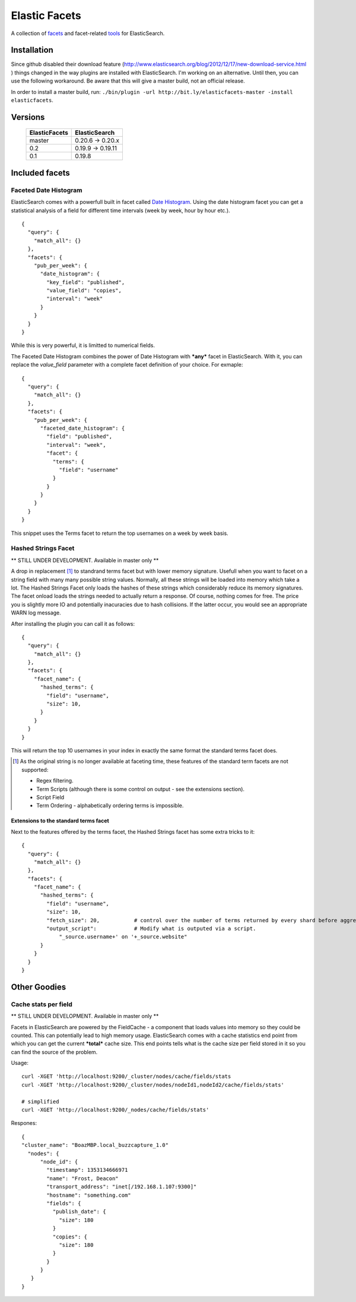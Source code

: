 ============== 
Elastic Facets 
==============

A collection of facets_ and facet-related tools_ for ElasticSearch.


Installation
============


Since github disabled their download feature (http://www.elasticsearch.org/blog/2012/12/17/new-download-service.html ) things changed in the way plugins 
are installed with ElasticSearch. I'm working on an alternative. Until then, you can use the following workaround. 
Be aware that this will give a master build, not an official release.

In order to install a master build, run: ``./bin/plugin -url http://bit.ly/elasticfacets-master -install elasticfacets``. 

Versions
========

    =============   =============
    ElasticFacets   ElasticSearch     
    =============   =============
    master          0.20.6 -> 0.20.x
    0.2             0.19.9 -> 0.19.11 
    0.1             0.19.8
    =============   =============            
    
.. _facets:  

Included facets
===============

Faceted Date Histogram
----------------------

ElasticSearch comes with a powerfull built in facet called `Date Histogram <http://www.elasticsearch.org/guide/reference/api/search/facets/date-histogram-facet.html>`_. 
Using the date histogram facet you can get a statistical analysis of a field for different time intervals (week by week, hour by hour etc.).

::

   {
     "query": {
       "match_all": {}
     },
     "facets": {
       "pub_per_week": {
         "date_histogram": {
           "key_field": "published",
           "value_field": "copies",
           "interval": "week"
         }
       }
     }
   }

 
While this is very powerful, it is limitted to numerical fields.

The Faceted Date Histogram combines the power of Date Histogram with ***any*** facet in ElasticSearch. 
With it, you can replace the *value_field* parameter with a complete facet definition of your choice. For exmaple:

::

   {
     "query": {
       "match_all": {}
     },
     "facets": {
       "pub_per_week": {
         "faceted_date_histogram": {
           "field": "published",
           "interval": "week",
           "facet": {
             "terms": {
               "field": "username"
             }
           }
         }
       }
     }
   }

This snippet uses the Terms facet to return the top usernames on a week by week basis.

Hashed Strings Facet
--------------------

** STILL UNDER DEVELOPMENT. Available in master only **

A drop in replacement [#]_ to standrand terms facet but with lower memory signature. Usefull when you 
want to facet on a string field with many many possible string values. Normally, all these strings will be loaded into memory which take a lot.
The Hashed Strings Facet only loads the hashes of these strings which considerably reduce its memory signatures. The facet onload loads the strings
needed to actually return a response. Of course, nothing comes for free. The price you is slightly more IO and potentially inacuracies due to hash collisions.
If the latter occur, you would see an appropriate WARN log message.

After installing the plugin you can call it as follows:

::

   {
     "query": {
       "match_all": {}
     },
     "facets": {
       "facet_name": {
         "hashed_terms": {
           "field": "username",
           "size": 10,
         }
       }
     }
   }


This will return the top 10 usernames in your index in exactly the same format the standard terms facet does.

.. [#] As the original string is no longer available at faceting time, these features of the standard term facets are not supported:

   * Regex filtering.
   * Term Scripts (although there is some control on output - see the extensions section).
   * Script Field
   * Term Ordering - alphabetically ordering terms is impossible. 
      

Extensions to the standard terms facet
``````````````````````````````````````

Next to the features offered by the terms facet, the Hashed Strings facet has some extra tricks to it:

::

   {
     "query": {
       "match_all": {}
     },
     "facets": {
       "facet_name": {
         "hashed_terms": {
           "field": "username",
           "size": 10,
           "fetch_size": 20,           # control over the number of terms returned by every shard before aggregation. 
           "output_script":            # Modify what is outputed via a script.
               "_source.username+' on '+_source.website" 
         }
       }
     }
   }


.. _tools:

Other Goodies
=============

Cache stats per field
---------------------

** STILL UNDER DEVELOPMENT. Available in master only **

Facets in ElasticSearch are powered by the FieldCache - a component that loads values into memory so they could be counted.
This can potentially lead to high memory usage. ElasticSearch comes with a cache statistics end point from which you can
get the current ***total*** cache size. This end points tells what is the cache size per field stored in it so you can find
the source of the problem. 

Usage:

::

  curl -XGET 'http://localhost:9200/_cluster/nodes/cache/fields/stats
  curl -XGET 'http://localhost:9200/_cluster/nodes/nodeId1,nodeId2/cache/fields/stats'

  # simplified
  curl -XGET 'http://localhost:9200/_nodes/cache/fields/stats'


Respones:

::

  {
  "cluster_name": "BoazMBP.local_buzzcapture_1.0"
    "nodes": {
        "node_id": {
          "timestamp": 1353134666971
          "name": "Frost, Deacon"
          "transport_address": "inet[/192.168.1.107:9300]"
          "hostname": "something.com"
          "fields": {
            "publish_date": {
              "size": 180
            }
            "copies": {
              "size": 180
            }
          }
        }
     }
  }


 
